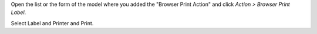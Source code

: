 Open the list or the form of the model where you added the "Browser Print Action" and click *Action > Browser Print Label*.

Select Label and Printer and Print.
